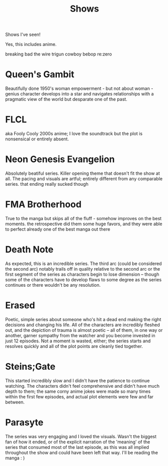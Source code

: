 #+TITLE: Shows

Shows I've seen!

Yes, this includes anime.

breaking bad
the wire
trigun
cowboy bebop
re:zero

* Queen's Gambit
Beautifully done 1950's woman empowerment - but not about woman - genius character develops into a star and navigates relationships with a pragmatic view of the world but desparate one of the past.
* FLCL
aka Fooly Cooly
2000s anime; I love the soundtrack but the plot is nonsensical or entirely absent.
* Neon Genesis Evangelion
Absolutely beatiful series. Killer opening theme that doesn't fit the show at all. The pacing and visuals are artful; entirely different from any comparable series.
that ending really sucked though
* FMA Brotherhood
True to the manga but skips all of the fluff - somehow improves on the best moments. the retrospective did them some huge favors, and they were able to perfect already one of the best manga out there
* Death Note
As expected, this is an incredible series. The third arc (could be considered the second arc) notably trails off in quality relative to the second arc or the first segment of the series as characters begin to lose dimension -- though some of the characters have to develop flaws to some degree as the series continues or there wouldn't be any resolution.
* Erased
Poetic, simple series about someone who's hit a dead end making the right decisions and changing his life. All of the characters are incredibly fleshed out, and the depiction of trauma is almost poetic -- all of them, in one way or another, garner sympathy from the watcher and you become invested in just 12 episodes. Not a moment is wasted, either; the series starts and resolves quickly and all of the plot points are cleanly tied together.
* Steins;Gate
This started incredibly slow and I didn't have the patience to continue watching. The characters didn't feel comprehensive and didn't have much depth to them; the same corny anime jokes were made so many times within the first few episodes, and actual plot elements were few and far between.
* Parasyte
The series was very engaging and I loved the visuals. Wasn't the biggest fan of how it ended, or of the explicit narration of the 'meaning' of the series that consumed most of the last episode, as this was all implied throughout the show and could have been left that way. I'll be reading the manga : )
